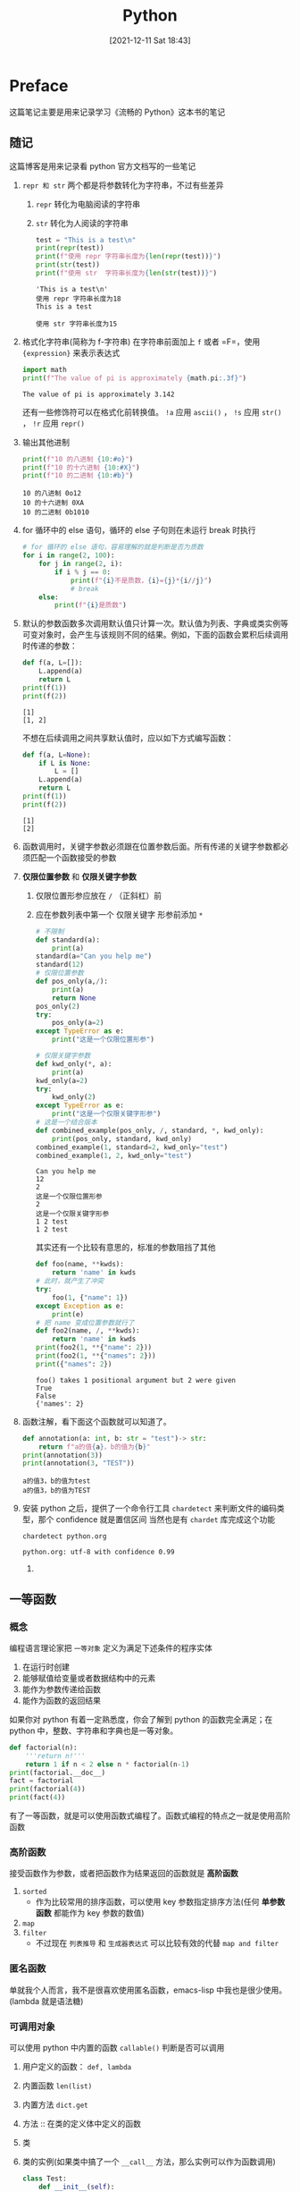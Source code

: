 #+TITLE: Python
#+DATE: [2021-12-11 Sat 18:43]
#+STARTUP: overview
* Preface
这篇笔记主要是用来记录学习《流畅的 Python》这本书的笔记
** 随记
这篇博客是用来记录看 python 官方文档写的一些笔记
1. ~repr 和 str~ 两个都是将参数转化为字符串，不过有些差异
   1. ~repr~ 转化为电脑阅读的字符串
   2. ~str~ 转化为人阅读的字符串
	  #+begin_src python :results output
test = "This is a test\n"
print(repr(test))
print(f"使用 repr 字符串长度为{len(repr(test))}")
print(str(test))
print(f"使用 str  字符串长度为{len(str(test))}")
	  #+end_src

	  #+RESULTS:
	  : 'This is a test\n'
	  : 使用 repr 字符串长度为18
	  : This is a test
	  :
	  : 使用 str 字符串长度为15
2. 格式化字符串(简称为 f-字符串)
   在字符串前面加上 =f= 或者 =F=，使用 ~{expression}~ 来表示表达式
   #+begin_src python :results output
import math
print(f"The value of pi is approximately {math.pi:.3f}")
   #+end_src

   #+RESULTS:
   : The value of pi is approximately 3.142
   还有一些修饰符可以在格式化前转换值。 ~!a~ 应用 ~ascii()~ ， ~!s~ 应用 ~str()~ ， ~!r~ 应用 ~repr()~
3. 输出其他进制
   #+begin_src python :results output
print(f"10 的八进制 {10:#o}")
print(f"10 的十六进制 {10:#X}")
print(f"10 的二进制 {10:#b}")
   #+end_src

   #+RESULTS:
   : 10 的八进制 0o12
   : 10 的十六进制 0XA
   : 10 的二进制 0b1010
4. for 循环中的 else 语句，循环的 else 子句则在未运行 break 时执行
   #+begin_src python :results output
# for 循环的 else 语句，容易理解的就是判断是否为质数
for i in range(2, 100):
    for j in range(2, i):
        if i % j == 0:
            print(f"{i}不是质数，{i}={j}*{i//j}")
            # break
    else:
        print(f"{i}是质数")
   #+end_src
5. 默认的参数函数多次调用默认值只计算一次。默认值为列表、字典或类实例等可变对象时，会产生与该规则不同的结果。例如，下面的函数会累积后续调用时传递的参数：
   #+begin_src python :results output
def f(a, L=[]):
    L.append(a)
    return L
print(f(1))
print(f(2))
   #+end_src

   #+RESULTS:
   : [1]
   : [1, 2]
   不想在后续调用之间共享默认值时，应以如下方式编写函数：
   #+begin_src python :results output
def f(a, L=None):
    if L is None:
        L = []
    L.append(a)
    return L
print(f(1))
print(f(2))
   #+end_src

   #+RESULTS:
   : [1]
   : [2]
6. 函数调用时，关键字参数必须跟在位置参数后面。所有传递的关键字参数都必须匹配一个函数接受的参数
7. *仅限位置参数* 和 *仅限关键字参数*
   1. 仅限位置形参应放在 =/= （正斜杠）前
   2. 应在参数列表中第一个 仅限关键字 形参前添加 =*=
	  #+begin_src python :results output
# 不限制
def standard(a):
    print(a)
standard(a="Can you help me")
standard(12)
# 仅限位置参数
def pos_only(a,/):
    print(a)
    return None
pos_only(2)
try:
    pos_only(a=2)
except TypeError as e:
    print("这是一个仅限位置形参")

# 仅限关键字参数
def kwd_only(*, a):
    print(a)
kwd_only(a=2)
try:
    kwd_only(2)
except TypeError as e:
    print("这是一个仅限关键字形参")
# 这是一个结合版本
def combined_example(pos_only, /, standard, *, kwd_only):
    print(pos_only, standard, kwd_only)
combined_example(1, standard=2, kwd_only="test")
combined_example(1, 2, kwd_only="test")
	  #+end_src

	  #+RESULTS:
	  : Can you help me
	  : 12
	  : 2
	  : 这是一个仅限位置形参
	  : 2
	  : 这是一个仅限关键字形参
	  : 1 2 test
	  : 1 2 test
	  其实还有一个比较有意思的，标准的参数阻挡了其他
	  #+begin_src python :results output
def foo(name, **kwds):
    return 'name' in kwds
# 此时，就产生了冲突
try:
    foo(1, {"name": 1})
except Exception as e:
    print(e)
# 把 name 变成位置参数就行了
def foo2(name, /, **kwds):
    return 'name' in kwds
print(foo2(1, **{"name": 2}))
print(foo2(1, **{"names": 2}))
print({"names": 2})
	  #+end_src

	  #+RESULTS:
	  : foo() takes 1 positional argument but 2 were given
	  : True
	  : False
	  : {'names': 2}
8. 函数注解，看下面这个函数就可以知道了。
   #+begin_src python :results output
def annotation(a: int, b: str = "test")-> str:
    return f"a的值{a}，b的值为{b}"
print(annotation(3))
print(annotation(3, "TEST"))
   #+end_src

   #+RESULTS:
   : a的值3，b的值为test
   : a的值3，b的值为TEST
9. 安装 python 之后，提供了一个命令行工具 =chardetect= 来判断文件的编码类型，那个 confidence 就是置信区间
   当然也是有 =chardet= 库完成这个功能
   #+begin_src shell
chardetect python.org
   #+end_src

   #+RESULTS:
   : python.org: utf-8 with confidence 0.99
   1.
** 一等函数
*** 概念
编程语言理论家把 =一等对象= 定义为满足下述条件的程序实体
1. 在运行时创建
2. 能够赋值给变量或者数据结构中的元素
3. 能作为参数传递给函数
4. 能作为函数的返回结果
如果你对 python 有着一定熟悉度，你会了解到 python 的函数完全满足；在 python 中，整数、字符串和字典也是一等对象。
#+begin_src python :results output
def factorial(n):
    '''return n!'''
    return 1 if n < 2 else n * factorial(n-1)
print(factorial.__doc__)
fact = factorial
print(factorial(4))
print(fact(4))
#+end_src

#+RESULTS:
: return n!
: 24
: 24
有了一等函数，就是可以使用函数式编程了。函数式编程的特点之一就是使用高阶函数
*** 高阶函数
接受函数作为参数，或者把函数作为结果返回的函数就是 *高阶函数*
1. ~sorted~
   - 作为比较常用的排序函数，可以使用 key 参数指定排序方法(任何 *单参数函数* 都能作为 key 参数的数值)
2. ~map~
3. ~filter~
   - 不过现在 =列表推导= 和 =生成器表达式= 可以比较有效的代替 ~map and filter~
*** 匿名函数
单就我个人而言，我不是很喜欢使用匿名函数，emacs-lisp 中我也是很少使用。(lambda 就是语法糖)
*** 可调用对象
可以使用 python 中内置的函数 ~callable()~ 判断是否可以调用
1. 用户定义的函数： =def, lambda=
2. 内置函数 =len(list)=
3. 内置方法 =dict.get=
4. 方法 :: 在类的定义体中定义的函数
5. 类
6. 类的实例(如果类中搞了一个 ~__call__~ 方法，那么实例可以作为函数调用)
   #+begin_src python :results output
class Test:
    def __init__(self):
        pass

    def __repr__(self):
        return "<I'm closed>"
test = Test()
print(Test())
try:
    test()
except Exception as e:
    print("没有定义 __call__ 方法")
    print(e)
class Test2:
    def __init__(self):
        pass

    def __call__(self):
        print("I'm callable")
test2 = Test2()

try:
    test2()
except Exception as e:
    print("没有定义 __call__ 方法")
    print(e)
   #+end_src

   #+RESULTS:
   : <I'm closed>
   : 没有定义 __call__ 方法
   : 'Test' object is not callable
   : I'm callable

7. 生成器函数
*** 函数内省
函数具有的属性，使用命令 ~dir(function)~ 进行查看。大部分的属性函数共有，需要翻书，或者使用命令查看。
*** 支持函数式编程的包
Python 的目的不是成为函数式编程语言，但是有 =operator= 和 =functools= 等一些包的支持，python 进行函数式编程还是比较的方便。
#+begin_src python :results output
from functools import reduce
def fact(n):
    return reduce(lambda a, b: a*b, range(1, n+1))
print(fact(11))
print(f"reduce 函数的工作原理如下{reduce.__doc__}")
#+end_src

#+RESULTS:
: 39916800
: reduce 函数的工作原理如下reduce(function, sequence[, initial]) -> value
:
: Apply a function of two arguments cumulatively to the items of a sequence,
: from left to right, so as to reduce the sequence to a single value.
: For example, reduce(lambda x, y: x+y, [1, 2, 3, 4, 5]) calculates
: ((((1+2)+3)+4)+5).  If initial is present, it is placed before the items
: of the sequence in the calculation, and serves as a default when the
: sequence is empty.
python 的 =operator= 模块中定义了许多的对应运算符的函数，可以自行查看，还是很有用的。
上述代码可以去掉匿名函数，改写如下
#+begin_src python :results output
from functools import reduce
from operator import mul
def fact(n):
    return reduce(mul, range(1, n+1))
print(fact(11))
#+end_src

#+RESULTS:
: 39916800
*** 使用 ~functools.partial~ 冻结参数
~functools.partial~ 这个函数用于部分应用于一个函数，基于一个函数创建一个新的可调用对象，把原函数u的某些参数固定。使用这个函数
可以把接受一个或者多个参数的函数改变成需要回调的 API
#+begin_src python :results output
from operator import mul
from functools import partial
triple = partial(mul, 3)
print(triple(7))
#+end_src

#+RESULTS:
: 21
** 使用一等函数实现设计模式
关于设计模式，做项目什么的时候都是比较受欢迎的，我有一本关于设计模式的书，等到这个寒假，会拜读一下。
本节用于使用一等函数重构经典的 =策略模式= ，暑假的时候了解过一点点的 java，了解过 java 的策略模式，工厂模式等，不过现在都是有点点忘了。
代码如下：[[https://github.com/ssayno/python/blob/master/basic/start.py][start]]
可以明显的看到，使用经典的策略模式会使得代码过于冗长，对于能实现函数设计模型的来说，可以使用一等函数进行代码的简写
代码如下：[[https://github.com/ssayno/python/blob/master/basic/restart.py][restart]]
** 函数装饰器和闭包
函数装饰器用于在源码中 *标记* 函数，来增强函数的行为，在此之前，需要了解到闭包的功能。
*** 装饰器基础了解
装饰器是一个可调用的对象，他的参数是另外一个函数（被装饰的函数）。装饰器可以处理（被装饰的函数）并返回，也可能返回另外一个函数或者可调用对象
#+begin_src python :results output
# 这就是一个简简单单的装饰器
def deco(func):
    def inner():
        print("Running inner")
    return inner
# 使用装饰器
@deco
def function():
    print("Running function")
function()
#+end_src

#+RESULTS:
: Running inner
如果不理解装饰器，可以用一个更加简单的方法来看待装饰器
#+begin_src python :results output
def deco(func):
    def inner():
        print("Running inner")
    return inner

def function():
    print("Running function")
function = deco(function)
function()
#+end_src

#+RESULTS:
: Running inner
总的来说，装饰器只是语法糖，其两大特性
1. 能把被装饰的函数替换为其他函数
2. *装饰器在加载模块的时候立即执行*
*** Python 何时执行装饰器
装饰器在 =被装饰的函数= 定义之后立即运行
#+begin_src python :results output

#+end_src
** 协程
*** 关于 yield from
=yield from= 是一种全新的语言结构，传达了一种至关重要的一点，在生成器 gen 中使用 ~yield form subgen()~ ，把产出的值传递给 gen 的调用方，
此时调用方可以直接控制 subgen。同时，gen 会阻塞，等待 subgen 的终止。
#+begin_src python :results output
def get():
    for i in [("1", 2), "abcdefghijkl"]:
        yield from i

print(list(get()))
#+end_src

#+RESULTS:
: ['1', 2, 'a', 'b', 'c', 'd', 'e', 'f', 'g', 'h', 'i', 'j', 'k', 'l']
yield 的主要功能就是打开双向通道，把最外层的调用方和最内层的子生成器连接起来，这样二者可以直接发送和产出值，不用在位于中间的协程添加异常处理模块。
1. 委派生成器 :: 包含 ~yield from subgen()~ 表达式的生成器函数
2. 子生成器 :: ~subgen()~
3. 调用方
   其中，子生成器 =subgen()= 不需要进行手动激活， ~yield from~ 会给你激活，而且 ~yield from~ 会自己处理异常。
** Python 中的虚拟环境
1. [[https://packaging.python.org/en/latest/guides/installing-using-pip-and-virtual-environments/#creating-a-virtual-environment][Python 虚拟环境]]
2. [[http://www.justdopython.com/2020/05/26/python-virtualenv/][virtualenvironment]]
** Python regular expression
